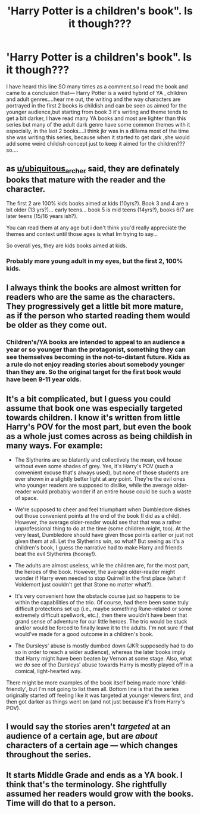 #+TITLE: 'Harry Potter is a children's book". Is it though???

* 'Harry Potter is a children's book". Is it though???
:PROPERTIES:
:Author: Unit-Superb
:Score: 0
:DateUnix: 1611922631.0
:DateShort: 2021-Jan-29
:FlairText: 🤔🤔🤔🤔
:END:
I have heard this line SO many times as a comment.so I read the book and came to a conclusion that--- Harry Potter is a weird hybrid of YA , children and adult genres....hear me out, the writing and the way characters are portrayed in the first 2 books is childish and can be seen as aimed for the younger audience,but starting from book 3 it's writing and theme tends to get a bit darker, I have read many YA books and most are lighter than this series but many of the adult dark genre have some common themes with it especially, in the last 2 books....I think jkr was in a dillema most of the time she was writing this series, because when it started to get dark ,she would add some weird childish concept just to keep it aimed for the children???so....


** as [[/u/ubiquitous_archer][u/ubiquitous_archer]] said, they are definately books that mature with the reader and the character.

The first 2 are 100% kids books aimed at kids (10yrs?). Book 3 and 4 are a bit older (13 yrs?)... early teens... book 5 is mid teens (14yrs?), books 6/7 are later teens (15/16 years ish?).

You can read them at any age but i don't think you'd really appreciate the themes and context until those ages is what Im trying to say...

So overall yes, they are kids books aimed at kids.
:PROPERTIES:
:Author: WhistlingBanshee
:Score: 12
:DateUnix: 1611930042.0
:DateShort: 2021-Jan-29
:END:

*** Probably more young adult in my eyes, but the first 2, 100% kids.
:PROPERTIES:
:Author: ubiquitous_archer
:Score: 2
:DateUnix: 1611930179.0
:DateShort: 2021-Jan-29
:END:


** I always think the books are almost written for readers who are the same as the characters. They progressively get a little bit more mature, as if the person who started reading them would be older as they come out.
:PROPERTIES:
:Author: ubiquitous_archer
:Score: 11
:DateUnix: 1611927559.0
:DateShort: 2021-Jan-29
:END:

*** Children's/YA books are intended to appeal to an audience a year or so younger than the protagonist, something they can see themselves becoming in the not-to-distant future. Kids as a rule do not enjoy reading stories about somebody younger than they are. So the original target for the first book would have been 9-11 year olds.
:PROPERTIES:
:Author: JennaSayquah
:Score: 2
:DateUnix: 1611964973.0
:DateShort: 2021-Jan-30
:END:


** It's a bit complicated, but I guess you could assume that book one was especially targeted towards children. I know it's written from little Harry's POV for the most part, but even the book as a whole just comes across as being childish in many ways. For example:

- The Slytherins are so blatantly and collectively the mean, evil house without even some shades of grey. Yes, it's Harry's POV (such a convenient excuse that's always used), but none of those students are ever shown in a slightly better light at any point. They're the evil ones who younger readers are supposed to dislike, while the average older-reader would probably wonder if an entire house could be such a waste of space.

- We're supposed to cheer and feel triumphant when Dumbledore dishes out those convenient points at the end of the book (I did as a child). However, the average older-reader would see that that was a rather unprofessional thing to do at the time (some children might, too). At the very least, Dumbledore should have given those points earlier or just not given them at all. Let the Slytherins win, so what? But seeing as it's a children's book, I guess the narrative had to make Harry and friends beat the evil Slytherins (hooray!).

- The adults are almost useless, while the children are, for the most part, the heroes of the book. However, the average older-reader might wonder if Harry even needed to stop Quirrell in the first place (what if Voldemort just couldn't get that Stone no matter what?).

- It's very convenient how the obstacle course just so happens to be within the capabilities of the trio. Of course, had there been some truly difficult protections set up (i.e., maybe something Rune-related or some extremely difficult spellwork, etc.), then there wouldn't have been that grand sense of adventure for our little heroes. The trio would be stuck and/or would be forced to finally leave it to the adults. I'm not sure if that would've made for a good outcome in a children's book.

- The Dursleys' abuse is mostly dumbed down (JKR supposedly had to do so in order to reach a wider audience), whereas the later books imply that Harry might have been beaten by Vernon at some stage. Also, what we /do/ see of the Dursleys' abuse towards Harry is mostly played off in a comical, light-hearted way.

There might be more examples of the book itself being made more 'child-friendly', but I'm not going to list them all. Bottom line is that the series originally started off feeling like it was targeted at younger viewers first, and then got darker as things went on (and not just because it's from Harry's POV).
:PROPERTIES:
:Author: Vg65
:Score: 9
:DateUnix: 1611929988.0
:DateShort: 2021-Jan-29
:END:


** I would say the stories aren't /targeted/ at an audience of a certain age, but are /about/ characters of a certain age --- which changes throughout the series.
:PROPERTIES:
:Author: munin295
:Score: 3
:DateUnix: 1611925801.0
:DateShort: 2021-Jan-29
:END:


** It starts Middle Grade and ends as a YA book. I think that's the terminology. She rightfully assumed her readers would grow with the books. Time will do that to a person.
:PROPERTIES:
:Author: Tobeabreeze
:Score: 2
:DateUnix: 1611945306.0
:DateShort: 2021-Jan-29
:END:
